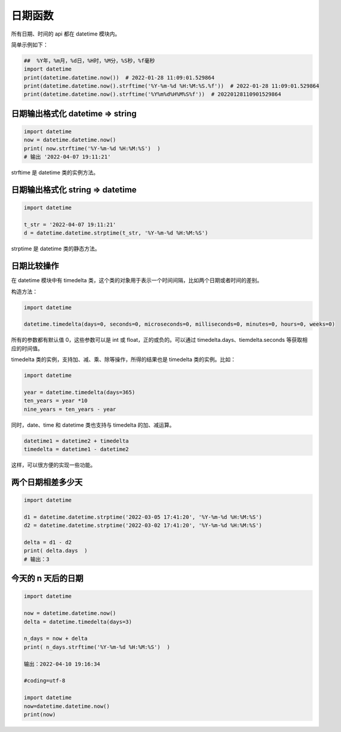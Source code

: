 日期函数
##################################################################################

所有日期、时间的 api 都在 datetime 模块内。

简单示例如下：

.. code-block:: python

	##  %Y年，%m月，%d日，%H时，%M分，%S秒，%f毫秒
	import datetime
	print(datetime.datetime.now())  # 2022-01-28 11:09:01.529864
	print(datetime.datetime.now().strftime('%Y-%m-%d %H:%M:%S.%f'))  # 2022-01-28 11:09:01.529864
	print(datetime.datetime.now().strftime('%Y%m%d%H%M%S%f'))  # 20220128110901529864

日期输出格式化 datetime => string
**********************************************************************************

.. code-block:: python

	import datetime
	now = datetime.datetime.now()
	print( now.strftime('%Y-%m-%d %H:%M:%S')  )
	# 输出 '2022-04-07 19:11:21'

strftime 是 datetime 类的实例方法。

日期输出格式化 string => datetime
**********************************************************************************

.. code-block:: python

	import datetime

	t_str = '2022-04-07 19:11:21'
	d = datetime.datetime.strptime(t_str, '%Y-%m-%d %H:%M:%S')

strptime 是 datetime 类的静态方法。

日期比较操作
**********************************************************************************

在 datetime 模块中有 timedelta 类，这个类的对象用于表示一个时间间隔，比如两个日期或者时间的差别。

构造方法：

.. code-block:: python

	import datetime

	datetime.timedelta(days=0, seconds=0, microseconds=0, milliseconds=0, minutes=0, hours=0, weeks=0)  

所有的参数都有默认值 0，这些参数可以是 int 或 float，正的或负的。可以通过 timedelta.days、tiemdelta.seconds 等获取相应的时间值。

timedelta 类的实例，支持加、减、乘、除等操作，所得的结果也是 timedelta 类的实例。比如：

.. code-block:: python

	import datetime

	year = datetime.timedelta(days=365)
	ten_years = year *10
	nine_years = ten_years - year  

同时，date、time 和 datetime 类也支持与 timedelta 的加、减运算。

.. code-block:: python

	datetime1 = datetime2 + timedelta
	timedelta = datetime1 - datetime2

这样，可以很方便的实现一些功能。

两个日期相差多少天
**********************************************************************************

.. code-block:: python

	import datetime

	d1 = datetime.datetime.strptime('2022-03-05 17:41:20', '%Y-%m-%d %H:%M:%S')
	d2 = datetime.datetime.strptime('2022-03-02 17:41:20', '%Y-%m-%d %H:%M:%S')

	delta = d1 - d2
	print( delta.days  )
	# 输出：3

今天的 n 天后的日期
**********************************************************************************

.. code-block:: python

	import datetime

	now = datetime.datetime.now()
	delta = datetime.timedelta(days=3)

	n_days = now + delta
	print( n_days.strftime('%Y-%m-%d %H:%M:%S')  )

	输出：2022-04-10 19:16:34

	#coding=utf-8

	import datetime
	now=datetime.datetime.now()
	print(now)


















































